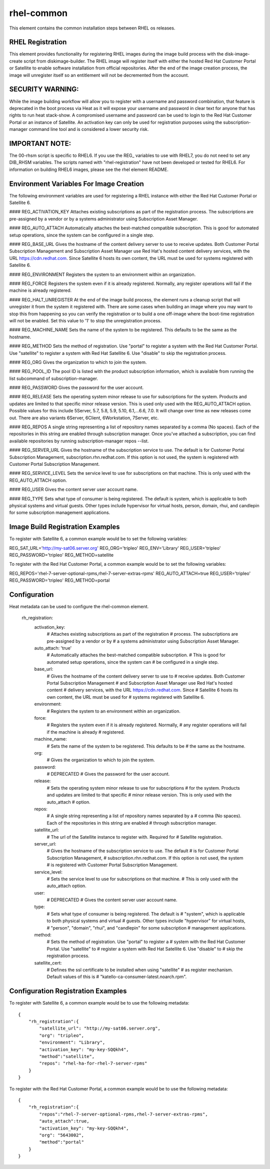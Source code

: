 ===========
rhel-common
===========
This element contains the common installation steps between RHEL os releases.

RHEL Registration
-----------------
This element provides functionality for registering RHEL images during the
image build process with the disk-image-create script from diskimage-builder.
The RHEL image will register itself with either the hosted Red Hat Customer
Portal or Satellite to enable software installation from official
repositories. After the end of the image creation process, the image will
unregister itself so an entitlement will not be decremented from the account.


SECURITY WARNING:
-----------------
While the image building workflow will allow you to register with a username
and password combination, that feature is deprecated in the boot process via
Heat as it will expose your username and password in clear text for anyone
that has rights to run heat stack-show.  A compromised username and password
can be used to login to the Red Hat Customer Portal or an instance of
Satellite.  An activation key can only be used for registration purposes using
the subscription-manager command line tool and is considered a lower security
risk.

IMPORTANT NOTE:
----------------
The 00-rhsm script is specific to RHEL6.  If you use the REG\_ variables to
use with RHEL7, you do not need to set any DIB_RHSM variables.  The scripts
named with "rhel-registration" have not been developed or tested for RHEL6.
For information on building RHEL6 images, please see the rhel element README.

Environment Variables For Image Creation
----------------------------------------
The following environment variables are used for registering a RHEL instance
with either the Red Hat Customer Portal or Satellite 6.

#### REG\_ACTIVATION\_KEY
Attaches existing subscriptions as part of the registration process. The
subscriptions are pre-assigned by a vendor or by a systems administrator
using Subscription Asset Manager.

#### REG\_AUTO\_ATTACH
Automatically attaches the best-matched compatible subscription. This is
good for automated setup operations, since the system can be configured
in a single step.

#### REG\_BASE\_URL
Gives the hostname of the content delivery server to use to receive updates.
Both Customer Portal Subscription Management and Subscription Asset Manager
use Red Hat's hosted content delivery services, with the URL
https://cdn.redhat.com. Since Satellite 6 hosts its own content, the URL
must be used for systems registered with Satellite 6.

#### REG\_ENVIRONMENT
Registers the system to an environment within an organization.

#### REG\_FORCE
Registers the system even if it is already registered. Normally, any register
operations will fail if the machine is already registered.

#### REG\_HALT\_UNREGISTER
At the end of the image build process, the element runs a cleanup script that
will unregister it from the system it registered with.  There are some cases
when building an image where you may want to stop this from happening so you
can verify the registration or to build a one off-image where the boot-time
registration will not be enabled.  Set this value to '1' to stop the
unregistration process.

#### REG\_MACHINE\_NAME
Sets the name of the system to be registered. This defaults to be the same as
the hostname.

#### REG\_METHOD
Sets the method of registration.  Use "portal" to register a system with the
Red Hat Customer Portal.  Use "satellite" to register a system with Red
Hat Satellite 6.  Use "disable" to skip the registration process.

#### REG\_ORG
Gives the organization to which to join the system.

#### REG\_POOL\_ID
The pool ID is listed with the product subscription information, which is
available from running the list subcommand of subscription-manager.

#### REG\_PASSWORD
Gives the password for the user account.

#### REG\_RELEASE
Sets the operating system minor release to use for subscriptions for the
system. Products and updates are limited to that specific minor release
version. This is used only used with the REG_AUTO_ATTACH option.  Possible
values for this include 5Server, 5.7, 5.8, 5.9, 5.10, 6.1,...6.6, 7.0.
It will change over time as new releases come out.  There are also variants
6Server, 6Client, 6Workstation, 7Server, etc.

#### REG\_REPOS
A single string representing a list of repository names separated by a
comma (No spaces).  Each of the repositories in this string are enabled
through subscription manager.  Once you've attached a subscription, you can
find available repositories by running subscription-manager repos --list.

#### REG\_SERVER\_URL
Gives the hostname of the subscription service to use. The default is
for Customer Portal Subscription Management, subscription.rhn.redhat.com.
If this option is not used, the system is registered with Customer Portal
Subscription Management.

#### REG\_SERVICE\_LEVEL
Sets the service level to use for subscriptions on that machine. This
is only used with the REG_AUTO_ATTACH option.

#### REG\_USER
Gives the content server user account name.

#### REG\_TYPE
Sets what type of consumer is being registered. The default is system, which
is applicable to both physical systems and virtual guests. Other types include
hypervisor for virtual hosts, person, domain, rhui, and candlepin for some
subscription management applications.

Image Build Registration Examples
------------------------------------
To register with Satellite 6, a common example would be to set the following
variables:

REG_SAT_URL='http://my-sat06.server.org'
REG_ORG='tripleo'
REG_ENV='Library'
REG_USER='tripleo'
REG_PASSWORD='tripleo'
REG_METHOD=satellite

To register with the Red Hat Customer Portal, a common example would be to
set the following variables:

REG_REPOS='rhel-7-server-optional-rpms,rhel-7-server-extras-rpms'
REG_AUTO_ATTACH=true
REG_USER='tripleo'
REG_PASSWORD='tripleo'
REG_METHOD=portal


Configuration
-------------
Heat metadata can be used to configure the rhel-common element.

    rh_registration:
        activation_key:
            # Attaches existing subscriptions as part of the registration
            # process. The subscriptions are pre-assigned by a vendor or by
            # a systems administrator using Subscription Asset Manager.
        auto_attach: 'true'
            # Automatically attaches the best-matched compatible subscription.
            # This is good for automated setup operations, since the system can
            # be configured in a single step.
        base_url:
            # Gives the hostname of the content delivery server to use to
            # receive updates.  Both Customer Portal Subscription Management
            # and Subscription Asset Manager use Red Hat's hosted content
            # delivery services, with the URL https://cdn.redhat.com. Since
            # Satellite 6 hosts its own content, the URL must be used for
            # systems registered with Satellite 6.
        environment:
            # Registers the system to an environment within an organization.
        force:
            # Registers the system even if it is already registered. Normally,
            # any register operations will fail if the machine is already
            # registered.
        machine_name:
            # Sets the name of the system to be registered. This defaults to be
            # the same as the hostname.
        org:
            # Gives the organization to which to join the system.
        password:
            # DEPRECATED
            # Gives the password for the user account.
        release:
            # Sets the operating system minor release to use for subscriptions
            # for the system. Products and updates are limited to that specific
            # minor release version. This is only used with the auto_attach
            # option.
        repos:
            # A single string representing a list of repository names separated by a
            # comma (No spaces).  Each of the repositories in this string are enabled
            # through subscription manager.
        satellite_url:
            # The url of the Satellite instance to register with.  Required for
            # Satellite registration.
        server_url:
            # Gives the hostname of the subscription service to use. The default
            # is for Customer Portal Subscription Management,
            # subscription.rhn.redhat.com. If this option is not used, the system
            # is registered with Customer Portal Subscription Management.
        service_level:
            # Sets the service level to use for subscriptions on that machine.
            # This is only used with the auto_attach option.
        user:
            # DEPRECATED
            # Gives the content server user account name.
        type:
            # Sets what type of consumer is being registered. The default is
            # "system", which is applicable to both physical systems and virtual
            # guests. Other types include "hypervisor" for virtual hosts,
            # "person", "domain", "rhui", and "candlepin" for some subscription
            # management applications.
        method:
            # Sets the method of registration.  Use "portal" to register a
            # system with the Red Hat Customer Portal.  Use "satellite" to
            # register a system with Red Hat Satellite 6.  Use "disable" to
            # skip the registration process.
        satellite_cert:
            # Defines the ssl certificate to be installed when using "satellite"
            # as register mechanism. Default values of this is
            # "katello-ca-consumer-latest.noarch.rpm".

Configuration Registration Examples
------------------------------------
To register with Satellite 6, a common example would be to use the following
metadata::

    {
        "rh_registration":{
            "satellite_url": "http://my-sat06.server.org",
            "org": "tripleo",
            "environment": "Library",
            "activation_key": "my-key-SQQkh4",
            "method":"satellite",
            "repos": "rhel-ha-for-rhel-7-server-rpms"
        }
    }

To register with the Red Hat Customer Portal, a common example would be to
use the following metadata::

    {
        "rh_registration":{
            "repos":"rhel-7-server-optional-rpms,rhel-7-server-extras-rpms",
            "auto_attach":true,
            "activation_key": "my-key-SQQkh4",
            "org": "5643002",
            "method":"portal"
        }
    }


